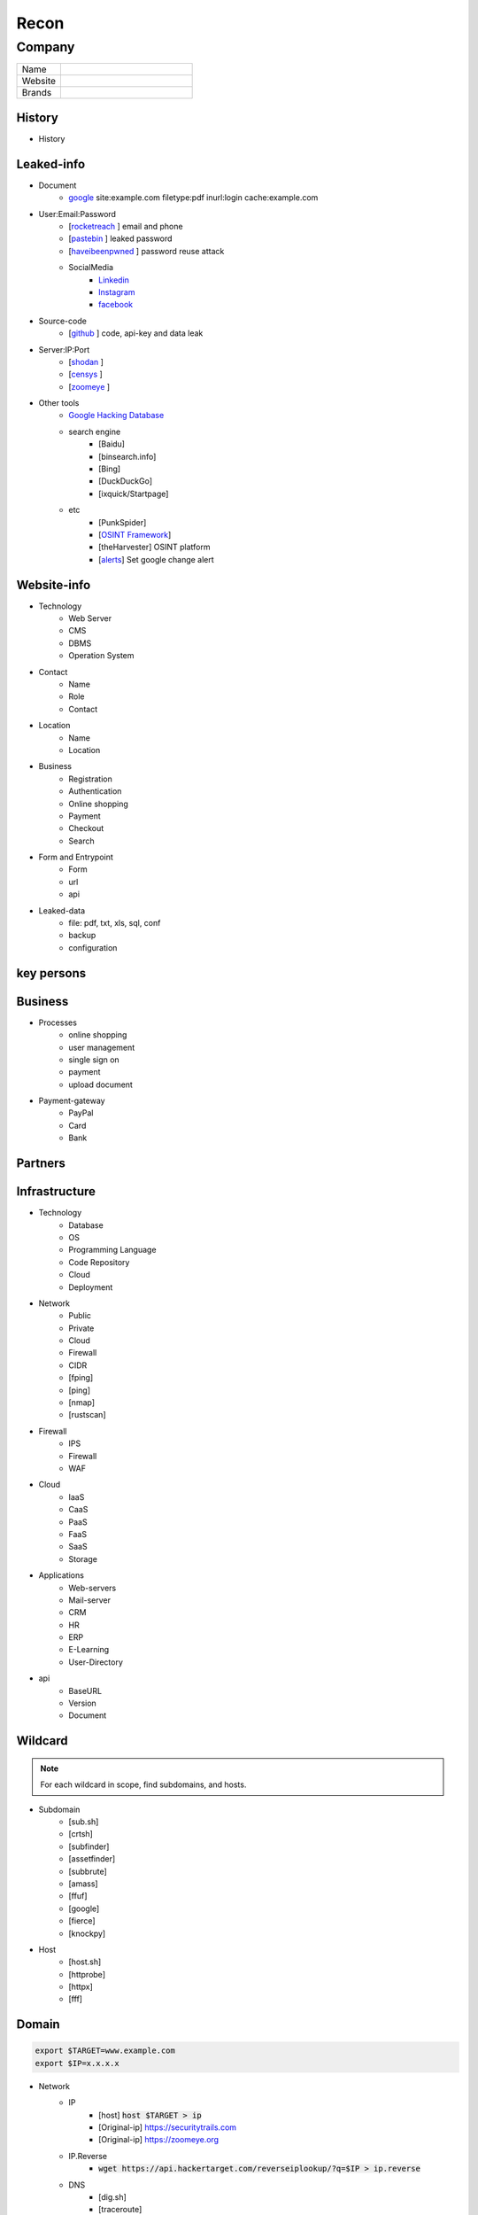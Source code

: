 ======
Recon
======

**Company**
============

.. list-table::
   :widths: 25 75

   * - Name
     -
   * - Website
     - 
   * - Brands
     -   

History
----------

- History

Leaked-info
-------------

- Document
    - `google <https://www.google.com/>`_ site:example.com filetype:pdf inurl:login cache:example.com
- User:Email:Password
    - [`rocketreach <https://rocketreach.co/>`_ ] email and phone
    - [`pastebin <https://pastebin.com/>`_ ] leaked password
    - [`haveibeenpwned <https://haveibeenpwned.com//>`_ ] password reuse attack
    - SocialMedia
        - `Linkedin <https://www.linkedin.com/>`_ 
        - `Instagram <https://www.instagram.com//>`_ 
        - `facebook <https://www.facebook.com//>`_
- Source-code
    - [`github <https://github.com/>`_ ] code, api-key and data leak
- Server:IP:Port
    - [`shodan <https://shodan.io/dashboard/>`_ ]
    - [`censys <https://search.censys.io/>`_ ]
    - [`zoomeye <https://www.zoomeye.org/>`_ ]
- Other tools
    - `Google Hacking Database <https://www.exploit-db.com/google-hacking-database/>`_ 
    - search engine
        - [Baidu]
        - [binsearch.info]
        - [Bing]
        - [DuckDuckGo]
        - [ixquick/Startpage]
    - etc
        - [PunkSpider]
        - [`OSINT Framework <https://osintframework.com/>`_]
        - [theHarvester]    OSINT platform
        - [`alerts <https://google.com/alerts/>`_]          Set google change alert            

Website-info
-------------
- Technology
    - Web Server
    - CMS
    - DBMS
    - Operation System
- Contact
    - Name
    - Role
    - Contact
- Location
    - Name
    - Location
- Business
    - Registration
    - Authentication
    - Online shopping
    - Payment
    - Checkout
    - Search
- Form and Entrypoint
    - Form
    - url
    - api
- Leaked-data
    - file: pdf, txt, xls, sql, conf
    - backup
    - configuration 

key persons
------------
.. csv-table::
   :file: key-persons.csv
   :widths: 20, 20, 20, 20, 20
   :header-rows: 1

Business
---------
- Processes
    - online shopping
    - user management
    - single sign on
    - payment
    - upload document
- Payment-gateway
    - PayPal
    - Card
    - Bank

Partners
-----------

.. csv-table::
   :file: partners.csv
   :widths: 30, 30, 30
   :header-rows: 1

Infrastructure
-----------------

- Technology
    - Database
    - OS
    - Programming Language
    - Code Repository
    - Cloud
    - Deployment
- Network
    - Public
    - Private
    - Cloud
    - Firewall
    - CIDR
    - [fping]
    - [ping]
    - [nmap]
    - [rustscan]
- Firewall
    - IPS
    - Firewall
    - WAF
- Cloud
    - IaaS
    - CaaS
    - PaaS
    - FaaS
    - SaaS
    - Storage
- Applications
    - Web-servers
    - Mail-server
    - CRM
    - HR
    - ERP
    - E-Learning
    - User-Directory
- api
    - BaseURL
    - Version
    - Document

**Wildcard**
------------

.. note::
    For each wildcard in scope, find subdomains, and hosts.

- Subdomain
    - [sub.sh]
    - [crtsh]
    - [subfinder]
    - [assetfinder]
    - [subbrute]
    - [amass]
    - [ffuf]
    - [google]
    - [fierce]
    - [knockpy]
- Host
    - [host.sh]
    - [httprobe]
    - [httpx]
    - [fff]

**Domain**
------------

.. code-block:: console
    
    export $TARGET=www.example.com
    export $IP=x.x.x.x

- Network
    - IP
        - [host] :code:`host $TARGET > ip`
        - [Original-ip]     https://securitytrails.com
        - [Original-ip]     https://zoomeye.org
    - IP.Reverse
        - :code:`wget https://api.hackertarget.com/reverseiplookup/?q=$IP > ip.reverse`
    - DNS
        - [dig.sh]
        - [traceroute]
        - [nslookup]
        - [dnsrecon]
        - [`dnsdumpster <https://dnsdumpster.com/>`_]
        - [`dnsleaktest <https://dnsleaktest.com/>`_]
        - [DNSenum]        
    - Location
        - :code:`https://ip2location.com`
    - WAF
        - [wafw00f]  :code:`wafw00f $TARGET > waf`
        - [`WAF-Detection <https://www.nmmapper.com/sys/reconnaissance-tools/waf/web-application-firewall-detector/>`_]
        - [p0f] TCP/IP stack fingerprinting
    - IPS
    - Whois
        - [whois] :code:`whois $TARGET > whois`
    - Port
        - number
        - service
        - version
        - vulnerability
        - [portip.sh]
        - [nmap]
        - [`shodan <https://shodan.io/dashboard/>`_ ]
        - [`censys <https://search.censys.io/>`_ ]
        - [`zoomeye <https://www.zoomeye.org/>`_ ]        

-----

.. csv-table::
   :file: services.csv
   :widths: 30, 30, 30, 70
   :header-rows: 1

- Services
    - SMB
        - [Enum4Linux]
        - [smbclient]
        - [nmap] <nmap --script smb-enum-shares.nse -p445 target.ip>
        - [VULNERABILITIES]
            - [CVE-2017-0143] [ms17-010]
                - Remote Code Execution vulnerability in Microsoft SMBv1 servers
                - https://www.exploit-db.com/exploits/43970
                - https://www.exploit-db.com/exploits/42315
    - FTP
        - [ftp]
            - ftp user/anonymous to remote server 
            - put php-reverse-shell.php
        - [hydra]: bruteforce the password of the FTP Server
    - Telnet
        - [telnet]
        - [netcat]
    - HTTP
        - [whatweb]
        - [BurpSuite]
            - Setup and log everything
        - [Browser]
            - /robots.txt
            - /sitemap.xml
            - View Source
                - serach for path, redirect, script, href <a>, src=""
                - check all `*.js`
                - check the source of js library. are they safe?
                - diff between local js library and original from cdn    
            - View DOM very carefully
                - serach for path, redirect, script, href <a>, src=""
                - search for any query-string parameter
                - search for any search parameter
            - Analyz Network and API
                - Find endpoint
                - Find parameter
                - Watch Request/Response
                - Check statuscode
            - Read javascript code
            - Storage
                - Cookie
                - Session
            - Utelize Debugger
            - Search for any Error or Messages
                - [github.com]
                - [google.com]
            - Find Admin panel
            - Manual Analyze Code for Vulnerabilities        
                - Client-side Source Code
                - Reverse engineering mobile and desktop application
                - Leak code via vulnerability
                    - Path Traversal
                - OSINT 
                    - github repos
                    - pastebin
                - Fast hunting
                    - Find Sources
                    - Find Sinks
                    - Find data flow from Sources to Sinks
                    - Search for known dangerous function
                        - eval()
                        - get()
                    - Sensitive Data Exposure
                        - API key
                        - Database password
                        - Encryption key
                        - Username
                        - Framework
                        - Serach in comment
                        - Sensitive url
                        - [gf] find pattern in code
                        - Dependencies and third-party module and packages
                    - Focus on critical methods
                        - Authentication()
                        - Payment()
                        - Checkout()
                        - Request
                        - Response
                    - Follow logs
                    - Attack to test what you find.
                - Utelize Atatic Analysis Security Test, SAST tools
        - Directory fuzzing
            - [dirb]
            - [dirbuster]
            - [gobuster]
            - [wfuzz]
            - [ffuf]
            - [feroxbuster]
            - [waybackurl]
            - [katana]
        - API fuzzing
            - [ffuf]
            - [wfuzz]
            - [BurpSuite]
            - [postman]
                - Set proxy to send postman request to BurpSuit
            - Log every traffic
            - Visit all resources in [Browesr]
            - Do 
                - Signup
                - Singin
                - Verification
                - Change password
                - Forgot password
                - Delete account
                - Oath login
            - Use differnet services in web application
            - Check all Request/Response
            - Check headers
            - Repeater
            - Intruder
        - [wpscan]:             Wordpress CMS scan
        - [nikto]:              Vulnerability scanning
        - [searchsploit]:       Finding web application vulnerabilities
        - [metasploit]:         Finding and exploiting web application vulnerabilities
        - [nuclei]:             Vulnerability Scanner
        - [Manual]: Find Web Applicatin Vulnerability, OWASP Top 10 
            - IDOR: Insecure Direct Object Reference
                - plain
                - base64
                - hash https://crackstation.net
                - Unpredictable
            - FI: File inclusion
                - Local File Inclusion: Attacker can include a malicious file only from the same server
                - Remote File Inclusion
            - PT: Path Traversal
            - SSRF: Server-Side Request Forgery
                - regular SSRF
                - Blind SSRF
            - XSS: Cross-site Scripting
                - Proof Of Concept
                - Session Stealing
                - Key Logger
                - Business Logic
            - RCE: Remote Code Execution
            - SQLi: SQL Injection
                - GET and POST parameters
                - Headers
                - Accept-Language
                - Host
                - referer
                - User-Agent
                - Forms/Inputs
                - REST paths /api/users/:id
                - Cookies
                - Utelize [sqlmap]
                    - In-Band SQL Injection
                    - Blind SQLi
                - Fetch data with 'UNION'
                - Update data in database
                - https://www.websec.ca/kb/sql_injection
            - Authentication Attack
            - Brute Force:
                - [JtR]:                Single Mode / Wordlist / Brute-Force
                - [hydra]:              Wordlist Attack, Brute Force Login
                - [crunch]:             Hybrid Dictionary Attack [crunch]
                - [RainbowCrack]:       Rainbow Tables http://project-rainbowcrack.com/table.htm
                - [wfuzz]
                - [ffuf]
            - Script
                - [2to3]:           Convert pythonRecon2 to python3
                - [python]          Run python expolit file again
        - API
            - Determine the API to be used.
                - [Fuzzing]
            - Go through the API documentation.
                - [Swagger]
                - [Stoplight]
                - [Readme]
                - [Redocly]
            - Setup environments.
                - [BurpSuite]
                    - scope
                    - proxy
                - [Postman]
                    - import api docs into postman
                    - setup proxy to burpsuite
            - Determine the attack surface includes all of the inputs and outputs of the API.
                - API calls
                - URL parameters
                - Headers
                - Cookies
                - Web responses
                - File uploads
                - API keys
            - Identify the inputs and outputs of the API.
            - Choose an authentication method.
            - Determine the API’s vulnerabilities.
    - NFS
        - [mount]:              Mounting NFS shares <sudo mount -t nfs IP:share /tmp/mount/ -nolock>
    - SMTP
        - [msfconsole]
    - RPC
        - [nmap]            <nmap -p 111 --script=nfs-ls,nfs-statfs,nfs-showmount target.ip>
        - [rpcinfo]         <rpcinfo target.ip>
        - [showmount]       <showmount -e target.ip>
        - [mount]           <sudo mount -t nfs target.ip:/share /mnt/nfs>
        - [umount]          <sudo umount -f -l /mnt/nfs>
    - SSH
        - [ssh]:
            - <ssh user@target.ip -p 22>
            - <ssh -i id_rsa user@target.ip -p 1337>
            - <ssh -i id_rsa -T user@target.ip -p 1337>
        - [hydra]
            - Brute Force Login
        - [nmap] <nmap --script ssh-auth-methods target.ip>
        - [john]
            - ssh2john id_rsa > id_rsa.hash
            - john -w=/usr/share/wordlists/rockyou.txt id_rsa.hash
    - MySql
        - [mysql]
            - connet with root:root <mysql -u root -h target.ip -p>
        - [msfconsole]
        - [hydra]
            - Brute Force Login
    - Redis
        - [namp] <nmap --script redis-info -sV -p 6379 target.ip>
        - [nc] 
            - <nc -vn 10.10.10.10 6379>
            - INFO
        - [redis-cli]
            - <redis-cli -h target.ip>
            - INFO
            - set password for redis 
                - <config set requirepass p@ss$12E45>
                - SAVE
    - POP3
        - [telnet] <telnet target.ip 110>

    - Vulnerability Scanning Tools and Public Repositories
        - [Nessus]
        - [Nexpose]
        - [OpenVAS]
        - [ExploitDB] https://www.exploit-db.com
        - [NVD] <https://nvd.nist.gov/vuln/search>
        - [Mitre] <https://www.cve.org>
        - [OVAL] <https://oval.cisecurity.org/repository>
        - [rapid7] <https://www.rapid7.com/db/>
        - [favicon] <https://wiki.owasp.org/index.php/OWASP_favicon_database>
        - [dencode] <https://dencode.com>

- **Web server**
    - type              
    - information leakage
    - version           
    - vulnerability

- **Web application**
    - information leakage
    - Metafiles
        - robots.txt
        - sitemap.xml
        - <meta tag>
    - Headers
        - HSTS
        - X-XSS-Protection
        - CORS
        - server
        - X-Powered-By
        - X-Frame-Options
        - Content-Security-Policy
        - [`securityheaders <https://securityheaders.com/>`_]
    - URLs
        - url
        - screenshot
        - fff
        - [url.sh]          url.sh  <host>
        - [waybackurl]      URL enumeration
        - [katana]          Host enumeration
    - spiderparam
    - js
    - Framework/CMS
        - name
        - version
        - default
            - known vulnerabilities
            - default  credentials
            - default settings
            - defaults and known files
        - configuration
        - database
        - environments
            - development
            - sandbox
            - production
        - logging
            - Location
            - Storage
            - Rotation
            - Access Control
            - Review
        - File Extensions        .sql, .zip, .bak, .pdf, .txt, .old, .inf, .inc
        - Backup
            - js comment
            - js source code
            - cache file
            - .sql
            - .data
            - .bak
        - Admin panel
        - Identity managemnet
            - Admin
            - User
            - Subscriber
    - source
        - comment
        - HTML version
        - <meta tag>
    - Reverse proxy
    - Cloud storage
        - aws
        - gcloud
        - azure
    - Architecture
        - PaaS              aws, azure, wordpress, wix, 
        - Entrypoints
            - Login
            - URL
            - Form
            - Admin panel
            - User panel
        - api
        - js library
        - database
        - Cookie
        - Source code
            - Programming Language
            - github
        - Session
            - JWT
            - SessionId
        - Third party services/APIs
            - apikey
        - Application paths
    - [archive]         Website History                    https://archive.org/web     
    - [netcraft]        Some usefull information           https://sitereport.netcraft.com
    - [Wappalyzer]      Website technology                 addons.mozilla.org
    - [BuiltWith]       Website technology                 addons.mozilla.org/
    - [hackertarget]    WhatWeb & Wappalyzer Scan          https://hackertarget.com
    - [whatweb]         Website technology                 -
    - [Firefox]         Browser, Source Code Review        -
    - [BurpSuite]       Set Scope, Browser and Log         -
    - [weleakinfo.io]   Info                               https://weleakinfo.io/
    - [hunter.io]       Info                               https://hunter.io/

**iOS Mobile app**
-------------------
- ...to be completed.

**Android Mobile app**
----------------------
- ...to be completed.

**CIDR**
------------
- ...to be completed.

Automated Reconnaissance and Vulnerability Repos.
------------------------------------------------------------------------
- [recon-ng]                https://www.kali.org/tools/recon-ng
- [maltego]                 https://www.maltego.com
- [Sn1per]                  https://github.com/1N3/Sn1per
- [amass]                   https://github.com/OWASP/Amass
- [centralops]              https://centralops.net
- [Nessus]                  https://www.tenable.com
- [Nexpose]                 https://www.rapid7.com/products/nexpose
- [OpenVAS]                 https://www.openvas.org
- [ExploitDB]               https://www.exploit-db.com
- [NVD]                     https://nvd.nist.gov/vuln/search
- [Mitre]                   https://www.cve.org
- [OVAL]                    https://oval.cisecurity.org/repository
- [rapid7]                  https://www.rapid7.com/db/
- [favicon]                 https://wiki.owasp.org/index.php/OWASP_favicon_database
- [dencode]                 https://dencode.com

